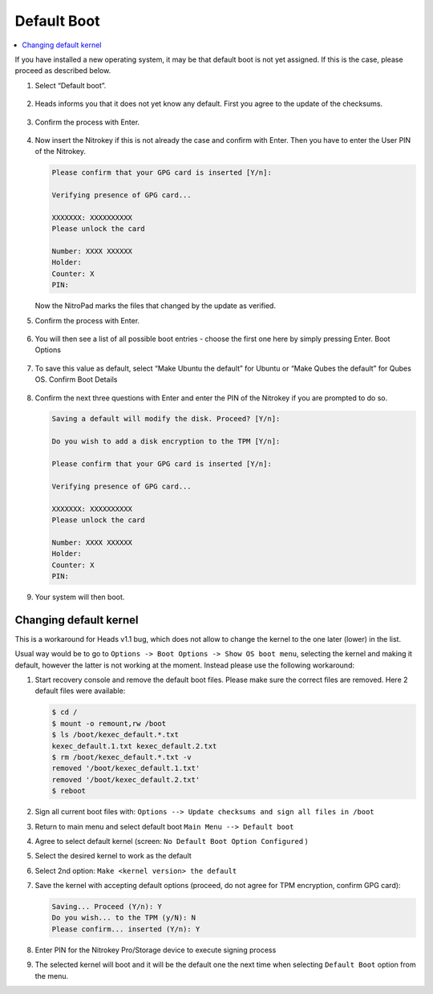 Default Boot
============

.. contents:: :local:

If you have installed a new operating system, it may be that default boot is not yet assigned. If this is the case, please proceed as described below.

1. Select “Default boot”.

   .. figure:: /components/nitropad-nitropc/images/default-boot/1.jpg
      :alt: img1



2. Heads informs you that it does not yet know any default. First you
   agree to the update of the checksums.

   .. figure:: /components/nitropad-nitropc/images/default-boot/2.jpg
      :alt: img2



3. Confirm the process with Enter.

   .. figure:: /components/nitropad-nitropc/images/default-boot/3.jpg
      :alt: img3



4. Now insert the Nitrokey if this is not already the case and confirm
   with Enter. Then you have to enter the User PIN of the Nitrokey.

   .. code-block:: bash

         Please confirm that your GPG card is inserted [Y/n]:

         Verifying presence of GPG card...

         XXXXXXX: XXXXXXXXXX
         Please unlock the card

         Number: XXXX XXXXXX
         Holder: 
         Counter: X
         PIN: 

   Now the NitroPad marks the files that changed by the update as verified.

5. Confirm the process with Enter.

   .. figure:: /components/nitropad-nitropc/images/default-boot/4.jpg
      :alt: img4



6. You will then see a list of all possible boot entries - choose the
   first one here by simply pressing Enter. Boot Options

   .. figure:: /components/nitropad-nitropc/images/NitroPad-boot-options.jpeg
      :alt: img5



7. To save this value as default, select “Make Ubuntu the default” for
   Ubuntu or “Make Qubes the default” for Qubes OS. Confirm Boot Details

   .. figure:: /components/nitropad-nitropc/images/NitroPad-confirm-boot-details.jpeg
      :alt: img6



8. Confirm the next three questions with Enter and enter the PIN of the
   Nitrokey if you are prompted to do so.

   .. rstcheck: ignore-next-code-block
   .. code-block:: bash

         Saving a default will modify the disk. Proceed? [Y/n]:

         Do you wish to add a disk encryption to the TPM [Y/n]:

         Please confirm that your GPG card is inserted [Y/n]:

         Verifying presence of GPG card...

         XXXXXXX: XXXXXXXXXX
         Please unlock the card

         Number: XXXX XXXXXX
         Holder: 
         Counter: X
         PIN:

9. Your system will then boot.

Changing default kernel
-----------------------

This is a workaround for Heads v1.1 bug, which does not allow to change the kernel to the one later (lower) in the list.

Usual way would be to go to ``Options -> Boot Options -> Show OS boot menu``, selecting the kernel and making it default, however the latter is not working at the moment. Instead please use the following workaround:

1. Start recovery console and remove the default boot files. Please make
   sure the correct files are removed. Here 2 default files were
   available:

   .. code-block:: bash

      $ cd /
      $ mount -o remount,rw /boot
      $ ls /boot/kexec_default.*.txt
      kexec_default.1.txt kexec_default.2.txt
      $ rm /boot/kexec_default.*.txt -v
      removed '/boot/kexec_default.1.txt'
      removed '/boot/kexec_default.2.txt'
      $ reboot

2. Sign all current boot files with:
   ``Options --> Update checksums and sign all files in /boot``
3. Return to main menu and select default boot
   ``Main Menu --> Default boot``
4. Agree to select default kernel (screen:
   ``No Default Boot Option Configured`` )
5. Select the desired kernel to work as the default
6. Select 2nd option: ``Make <kernel version> the default``
7. Save the kernel with accepting default options (proceed, do not agree
   for TPM encryption, confirm GPG card):

   .. code-block:: bash

      Saving... Proceed (Y/n): Y
      Do you wish... to the TPM (y/N): N
      Please confirm... inserted (Y/n): Y

8. Enter PIN for the Nitrokey Pro/Storage device to execute signing
   process
9. The selected kernel will boot and it will be the default one the next
   time when selecting ``Default Boot`` option from the menu.
